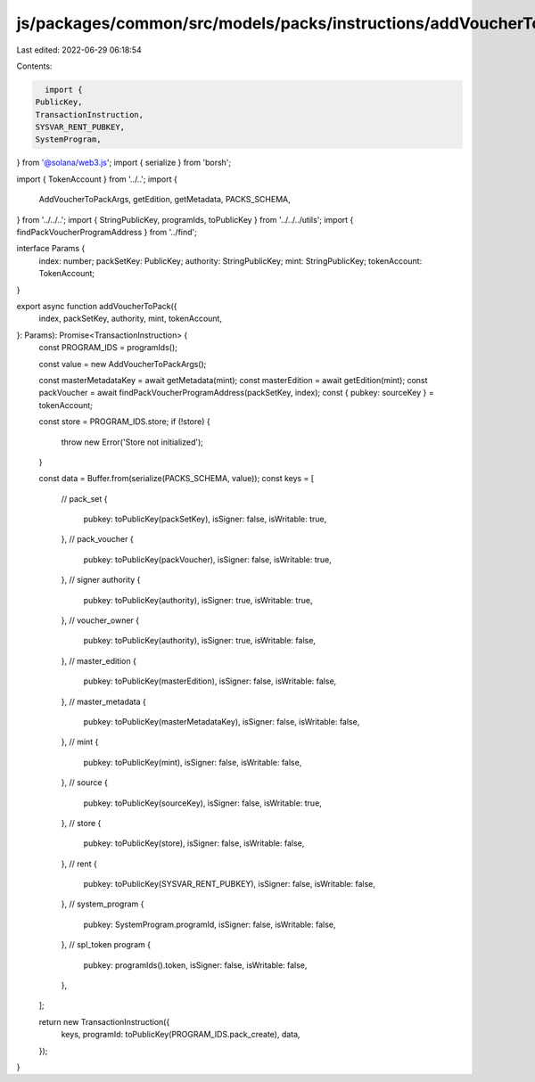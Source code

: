 js/packages/common/src/models/packs/instructions/addVoucherToPack.ts
====================================================================

Last edited: 2022-06-29 06:18:54

Contents:

.. code-block:: ts

    import {
  PublicKey,
  TransactionInstruction,
  SYSVAR_RENT_PUBKEY,
  SystemProgram,
} from '@solana/web3.js';
import { serialize } from 'borsh';

import { TokenAccount } from '../..';
import {
  AddVoucherToPackArgs,
  getEdition,
  getMetadata,
  PACKS_SCHEMA,
} from '../../..';
import { StringPublicKey, programIds, toPublicKey } from '../../../utils';
import { findPackVoucherProgramAddress } from '../find';

interface Params {
  index: number;
  packSetKey: PublicKey;
  authority: StringPublicKey;
  mint: StringPublicKey;
  tokenAccount: TokenAccount;
}

export async function addVoucherToPack({
  index,
  packSetKey,
  authority,
  mint,
  tokenAccount,
}: Params): Promise<TransactionInstruction> {
  const PROGRAM_IDS = programIds();

  const value = new AddVoucherToPackArgs();

  const masterMetadataKey = await getMetadata(mint);
  const masterEdition = await getEdition(mint);
  const packVoucher = await findPackVoucherProgramAddress(packSetKey, index);
  const { pubkey: sourceKey } = tokenAccount;

  const store = PROGRAM_IDS.store;
  if (!store) {
    throw new Error('Store not initialized');
  }

  const data = Buffer.from(serialize(PACKS_SCHEMA, value));
  const keys = [
    // pack_set
    {
      pubkey: toPublicKey(packSetKey),
      isSigner: false,
      isWritable: true,
    },
    // pack_voucher
    {
      pubkey: toPublicKey(packVoucher),
      isSigner: false,
      isWritable: true,
    },
    // signer authority
    {
      pubkey: toPublicKey(authority),
      isSigner: true,
      isWritable: true,
    },
    // voucher_owner
    {
      pubkey: toPublicKey(authority),
      isSigner: true,
      isWritable: false,
    },
    // master_edition
    {
      pubkey: toPublicKey(masterEdition),
      isSigner: false,
      isWritable: false,
    },
    // master_metadata
    {
      pubkey: toPublicKey(masterMetadataKey),
      isSigner: false,
      isWritable: false,
    },
    // mint
    {
      pubkey: toPublicKey(mint),
      isSigner: false,
      isWritable: false,
    },
    // source
    {
      pubkey: toPublicKey(sourceKey),
      isSigner: false,
      isWritable: true,
    },
    // store
    {
      pubkey: toPublicKey(store),
      isSigner: false,
      isWritable: false,
    },
    // rent
    {
      pubkey: toPublicKey(SYSVAR_RENT_PUBKEY),
      isSigner: false,
      isWritable: false,
    },
    // system_program
    {
      pubkey: SystemProgram.programId,
      isSigner: false,
      isWritable: false,
    },
    // spl_token program
    {
      pubkey: programIds().token,
      isSigner: false,
      isWritable: false,
    },
  ];

  return new TransactionInstruction({
    keys,
    programId: toPublicKey(PROGRAM_IDS.pack_create),
    data,
  });
}


